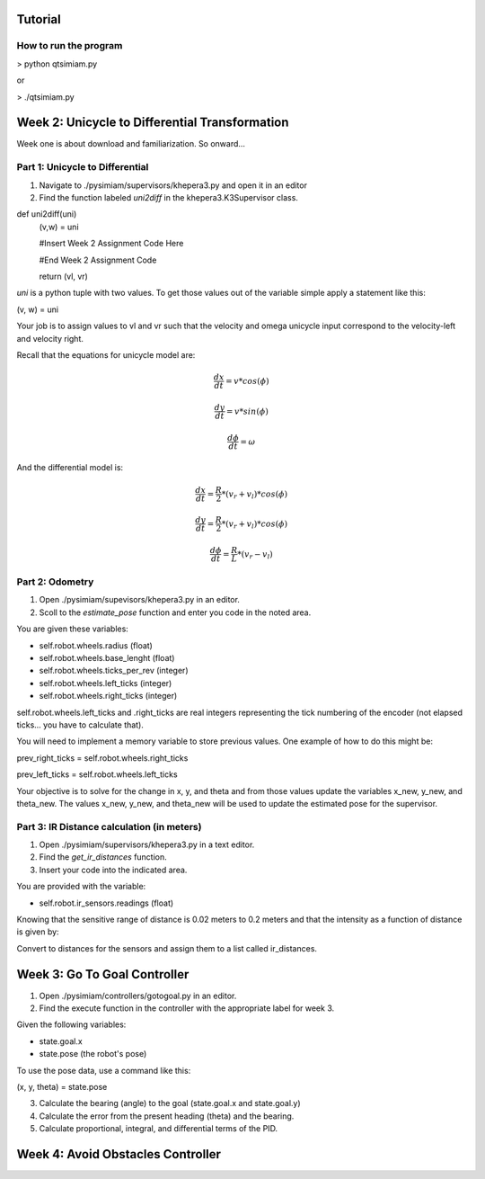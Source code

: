 Tutorial
========

How to run the program
-------------------------------
> python qtsimiam.py

or

> ./qtsimiam.py


Week 2: Unicycle to Differential Transformation
===============================================
Week one is about download and familiarization. So onward...

Part 1: Unicycle to Differential
--------------------------------

1. Navigate to ./pysimiam/supervisors/khepera3.py and open it in an editor

2. Find the function labeled `uni2diff` in the khepera3.K3Supervisor class.

def uni2diff(uni)
    (v,w) = uni

    #Insert Week 2 Assignment Code Here

    #End Week 2 Assignment Code

    return (vl, vr)

`uni` is a python tuple with two values. To get those values out of the variable simple apply a statement like this:

(v, w) = uni

Your job is to assign values to vl and vr such that the velocity and omega unicycle input correspond to the velocity-left and velocity right.

Recall that the equations for unicycle model are:

.. math::
    \frac{dx}{dt} = v*cos(\phi)

.. math::
    \frac{dy}{dt} = v*sin(\phi)

.. math::
    \frac{d\phi}{dt} = \omega

And the differential model is:

.. math::
    \frac{dx}{dt} = \frac{R}{2}*(v_r + v_l)*cos(\phi)

.. math::
    \frac{dy}{dt} = \frac{R}{2}*(v_r + v_l)*cos(\phi)

.. math::
    \frac{d\phi}{dt} = \frac{R}{L}*(v_r - v_l)

Part 2: Odometry 
-----------------------------------------------------------

1. Open ./pysimiam/supevisors/khepera3.py in an editor.

2. Scoll to the `estimate_pose` function and enter you code in the noted area. 

You are given these variables:

- self.robot.wheels.radius (float)

- self.robot.wheels.base_lenght (float)

- self.robot.wheels.ticks_per_rev (integer)

- self.robot.wheels.left_ticks (integer)

- self.robot.wheels.right_ticks (integer)


self.robot.wheels.left_ticks and .right_ticks are real integers representing the tick numbering of the encoder (not elapsed ticks... you have to calculate that). 


You will need to implement a memory variable to store previous values. One example of how to do this might be:

prev_right_ticks = self.robot.wheels.right_ticks

prev_left_ticks = self.robot.wheels.left_ticks


Your objective is to solve for the change in x, y, and theta and from those values update the variables x_new, y_new, and theta_new. The values x_new, y_new, and theta_new will be used to update the estimated pose for the supervisor. 


Part 3: IR Distance calculation (in meters) 
-----------------------------------------------------------

1. Open ./pysimiam/supervisors/khepera3.py in a text editor.

2. Find the `get_ir_distances` function.

3. Insert your code into the indicated area.

You are provided with the variable:

- self.robot.ir_sensors.readings (float)

Knowing that the sensitive range of distance is 0.02 meters to 0.2 meters and that the intensity as a function of distance is given by:

.. math::
    :nowrap:

    f(\delta) = \{\begin{eqnarray}
        3960 & \quad 0m <  \delta  < 0.02m\\ 
        3960e^{-30(\delta-0.02)} & \quad 0.02m <  \delta  < 0.2m
    \end{eqnarray}

Convert to distances for the sensors and assign them to a list called ir_distances. 

Week 3: Go To Goal Controller
=============================
1. Open ./pysimiam/controllers/gotogoal.py in an editor.
2. Find the execute function in the controller with the appropriate label for week 3.

Given the following variables:

- state.goal.x

- state.pose  (the robot's pose)

To use the pose data, use a command like this:

(x, y, theta) = state.pose


3. Calculate the bearing (angle) to the goal (state.goal.x and state.goal.y)
4. Calculate the error from the present heading (theta) and the bearing.
5. Calculate proportional, integral, and differential terms of the PID.


Week 4: Avoid Obstacles Controller
==================================

